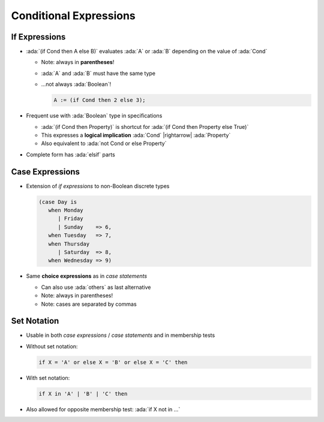 =========================
Conditional Expressions
=========================

----------------
If Expressions
----------------

* :ada:`(if Cond then A else B)` evaluates :ada:`A` or :ada:`B` depending on
  the value of :ada:`Cond`

  - Note: always in **parentheses**!
  - :ada:`A` and :ada:`B` must have the same type
  - ...not always :ada:`Boolean`!

    .. code:: Ada

       A := (if Cond then 2 else 3);

* Frequent use with :ada:`Boolean` type in specifications

  - :ada:`(if Cond then Property)` is shortcut for :ada:`(if Cond then Property else True)`
  - This expresses a **logical implication** :ada:`Cond` |rightarrow| :ada:`Property`
  - Also equivalent to :ada:`not Cond or else Property`

* Complete form has :ada:`elsif` parts

------------------
Case Expressions
------------------

* Extension of *if expressions* to non-Boolean discrete types

  .. code:: ada

     (case Day is
        when Monday
           | Friday
           | Sunday    => 6,
        when Tuesday   => 7,
        when Thursday
           | Saturday  => 8,
        when Wednesday => 9)

* Same **choice expressions** as in *case statements*

  - Can also use :ada:`others` as last alternative
  - Note: always in parentheses!
  - Note: cases are separated by commas

--------------
Set Notation
--------------

* Usable in both *case expressions* / *case statements* and in membership tests
* Without set notation:

  .. code:: Ada

     if X = 'A' or else X = 'B' or else X = 'C' then

* With set notation:

  .. code:: Ada

     if X in 'A' | 'B' | 'C' then

* Also allowed for opposite membership test: :ada:`if X not in ...`


